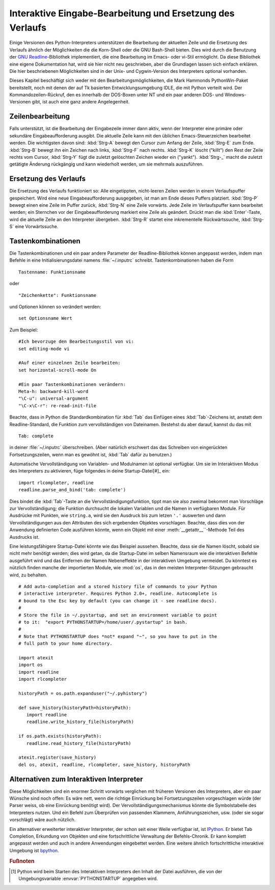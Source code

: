 .. _tut-interacting:

**********************************************************
Interaktive Eingabe-Bearbeitung und Ersetzung des Verlaufs
**********************************************************

Einige Versionen des Python-Interpreters unterstützen die Bearbeitung der
aktuellen Zeile und die Ersetzung des Verlaufs ähnlich der Möglichkeiten die die
Korn-Shell oder die GNU Bash-Shell bieten. Dies wird durch die Benutzung der
`GNU Readline`_-Bibliothek implementiert, die eine Bearbeitung im Emacs- oder
vi-Stil ermöglicht. Da diese Bibliothek eine eigene Dokumentation hat, wird sie
hier nicht neu geschrieben, aber die Grundlagen lassen sich einfach erklären.
Die hier beschriebenen Möglichkeiten sind in der Unix- und Cygwin-Version des
Interpreters optional vorhanden.

Dieses Kapitel beschäftigt sich weder mit den Bearbeitungsmöglichkeiten, die
Mark Hammonds PythonWin-Paket bereitstellt, noch mit denen der auf Tk basierten
Entwicklungsumgebung IDLE, die mit Python verteilt wird. Der
Kommandozeilen-Rückruf, den es innerhalb der DOS-Boxen unter NT und ein paar
anderen DOS- und Windows-Versionen gibt, ist auch eine ganz andere
Angelegenheit.


.. _tut-lineediting:

Zeilenbearbeitung
=================

Falls unterstützt, ist die Bearbeitung der Eingabezeile immer dann aktiv, wenn
der Interpreter eine primäre oder sekundäre Eingabeaufforderung ausgibt. Die
aktuelle Zeile kann mit den üblichen Emacs-Steuerzeichen bearbeitet werden. Die
wichtigsten davon sind: :kbd:`Strg-A` bewegt den Cursor zum Anfang der Zeile,
:kbd:`Strg-E` zum Ende. :kbd:`Strg-B` bewegt ihn ein Zeichen nach links,
:kbd:`Strg-F` nach rechts. :kbd:`Strg-K` löscht ("killt") den Rest der Zeile
rechts vom Cursor, :kbd:`Strg-Y` fügt die zuletzt gelöschten Zeichen wieder ein
("yankt"). :kbd:`Strg-_` macht die zuletzt getätigte Änderung rückgängig und
kann wiederholt werden, um sie mehrmals auszuführen.


.. _tut-history:

Ersetzung des Verlaufs
======================

Die Ersetzung des Verlaufs funktioniert so: Alle eingetippten, nicht-leeren
Zeilen werden in einem Verlaufspuffer gespeichert. Wird eine neue
Eingabeaufforderung ausgegeben, ist man am Ende dieses Puffers platziert.
:kbd:`Strg-P` bewegt einen eine Zeile im Puffer zurück, :kbd:`Strg-N` eine Zeile
vorwärts. Jede Zeile im Verlaufspuffer kann bearbeitet werden; ein Sternchen vor
der Eingabeaufforderung markiert eine Zeile als geändert. Drückt man die
:kbd:`Enter`-Taste, wird die aktuelle Zeile an den Interpreter übergeben.
:kbd:`Strg-R` startet eine inkrementelle Rückwärtssuche, :kbd:`Strg-S` eine
Vorwärtssuche.

Tastenkombinationen
===================

Die Tastenkombinationen und ein paar andere Parameter der Readline-Bibliothek
können angepasst werden, indem man Befehle in eine Initialisierungsdatei namens
:file:`~/.inputrc` schreibt. Tastenkombinationen haben die Form ::
    
    Tastenname: Funktionsname

oder ::
    
    "Zeichenkette": Funktionsname

und Optionen können so verändert werden::

    set Optionsname Wert

Zum Beispiel::

    #Ich bevorzuge den Bearbeitungsstil von vi:
    set editing-mode vi

    #Auf einer einzelnen Zeile bearbeiten:
    set horizontal-scroll-mode On

    #Ein paar Tastenkombinationen verändern:
    Meta-h: backward-kill-word
    "\C-u": universal-argument
    "\C-x\C-r": re-read-init-file

Beachte, dass in Python die Standardkombination für :kbd:`Tab` das Einfügen
eines :kbd:`Tab`-Zeichens ist, anstatt dem Readline-Standard, die Funktion zum
vervollständigen von Dateinamen. Bestehst du aber darauf, kannst du das mit ::

    Tab: complete

in deiner :file:`~/.inputrc` überschreiben. (Aber natürlich erschwert das das
Schreiben von eingerückten Fortsetzungszeilen, wenn man es gewöhnt ist,
:kbd:`Tab` dafür zu benutzen.)

.. index::
   module: rlcompleter
   module: readline

Automatische Vervollständigung von Variablen- und Modulnamen ist optional
verfügbar. Um sie im Interaktiven Modus des Interpreters zu aktivieren, füge
folgendes in deine Startup-Datei[#]_ ein::

    import rlcompleter, readline
    readline.parse_and_bind('tab: complete')

Dies bindet die :kbd:`Tab`-Taste an die Vervollständigungsfunktion, tippt man
sie also zweimal bekommt man Vorschläge zur Vervollständigung; die Funktion
durchsucht die lokalen Variablen und die Namen in verfügbaren Module. Für
Ausdrücke mit Punkten, wie ``string.a``, wird sie den Ausdruck bis zum letzen
``'.'`` auswerten und dann Vervollständigungen aus den Attributen des sich
ergebenden Objektes vorschlagen. Beachte, dass dies von der Anwendung
definierten Code ausführen könnte, wenn ein Objekt mit einer
:meth:`__getattr__``-Methode Teil des Ausdrucks ist.

Eine leistungsfähigere Startup-Datei könnte wie das Beispiel aussehen. Beachte,
dass sie die Namen löscht, sobald sie nicht mehr benötigt werden; dies wird
getan, da die Startup-Datei im selben Namensraum wie die interaktiven Befehle
ausgeführt wird und das Entfernen der Namen Nebeneffekte in der interaktiven
Umgebung vermeidet. Du könntest es nützlich finden manche der importierten
Module, wie :mod:`os`, das in den meisten Interpreter-Sitzungen gebraucht wird,
zu behalten. ::

    # Add auto-completion and a stored history file of commands to your Python
    # interactive interpreter. Requires Python 2.0+, readline. Autocomplete is
    # bound to the Esc key by default (you can change it - see readline docs).
    #
    # Store the file in ~/.pystartup, and set an environment variable to point
    # to it:  "export PYTHONSTARTUP=/home/user/.pystartup" in bash.
    #
    # Note that PYTHONSTARTUP does *not* expand "~", so you have to put in the
    # full path to your home directory.

    import atexit
    import os
    import readline
    import rlcompleter

    historyPath = os.path.expanduser("~/.pyhistory")

    def save_history(historyPath=historyPath):
       import readline
       readline.write_history_file(historyPath)

    if os.path.exists(historyPath):
       readline.read_history_file(historyPath)

    atexit.register(save_history)
    del os, atexit, readline, rlcompleter, save_history, historyPath


.. _tut-commentary:

Alternativen zum Interaktiven Interpreter
=========================================

Diese Möglichkeiten sind ein enormer Schritt vorwärts verglichen mit früheren
Versionen des Interpreters, aber ein paar Wünsche sind noch offen: Es wäre nett,
wenn die richtige Einrückung bei Fortsetzungszeilen vorgeschlagen würde (der
Parser weiss, ob eine Einrückung benötigt wird). Der
Vervollständigungsmechanismus könnte die Symbolstabelle des Interpreters nutzen.
Und ein Befehl zum Überprüfen von passenden Klammern, Anführungszeichen, usw.
(oder sie sogar vorschlägt) wäre auch nützlich.

Ein alternativer erweiterter interaktiver Interpreter, der schon seit einer
Weile verfügbar ist, ist `IPython`_. Er bietet Tab Completion, Erkundung von
Objekten und eine fortschrittliche Verwaltung der Befehls-Chronik. Er kann
komplett angepasst werden und auch in andere Anwendungen eingebettet werden.
Eine weitere ähnlich fortschrittliche interaktive Umgebung ist `bpython`_.

.. rubric:: Fußnoten

.. [#] Python wird beim Starten des Interaktiven Interpreters den Inhalt der
   Datei ausführen, die von der Umgebungsvariable :envvar:`PYTHONSTARTUP`
   angegeben wird.

.. _GNU Readline: http://tiswww.case.edu/php/chet/readline/rltop.html
.. _IPython: http://ipython.scipy.org/
.. _bpython: http://www.bpython-interpreter.org/

